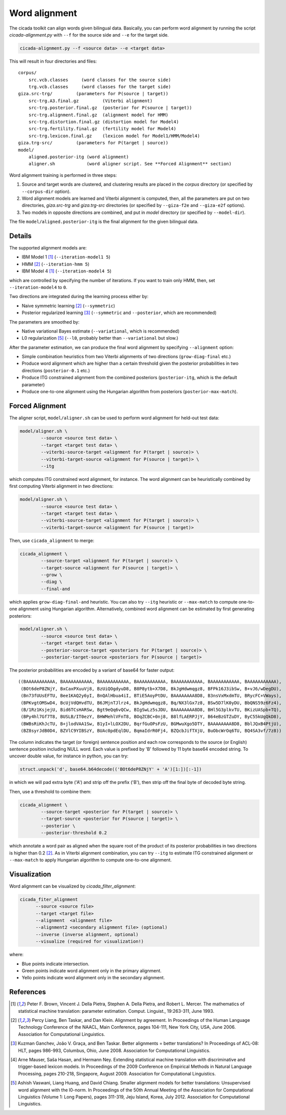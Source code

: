 Word alignment
==============

The cicada toolkit can align words given bilingual data. Basically,
you can perform word alignment by running the script
`cicada-alignment.py` with ``--f`` for the source side and ``--e`` for
the target side.

.. code:: bash

  cicada-alignment.py --f <source data> --e <target data>

This will result in four directories and files:

::

  corpus/
      src.vcb.classes     (word classes for the source side)
      trg.vcb.classes     (word classes for the target side)
  giza.src-trg/         (parameters for P(source | target))
      src-trg.A3.final.gz         (Viterbi alignment)
      src-trg.posterior.final.gz  (posterior for P(source | target))
      src-trg.alignment.final.gz  (alignment model for HMM)
      src-trg.distortion.final.gz (distortion model for Model4)
      src-trg.fertility.final.gz  (fertility model for Model4)
      src-trg.lexicon.final.gz    (lexicon model for Model1/HMM/Model4)
  giza.trg-src/         (parameters for P(target | source))
  model/
      aligned.posterior-itg (word alignment)
      aligner.sh            (word aligner script. See **Forced Alignment** section)

Word alignment training is performed in three steps:

1. Source and target words are clustered, and clustering
   results are placed in the `corpus` directory (or specified by
   ``--corpus-dir`` option).
2. Word alignment models are learned and Viterbi alignment is
   computed, then, all the parameters are put on two directories,
   `giza.src-trg`  and `giza.trg-src` directories (or specified by
   ``--giza-f2e`` and ``--giza-e2f`` options).
3. Two models in opposite directions are combined, and put in `model`
   directory (or specified by ``--model-dir``).

The file ``model/aligned.posterior-itg`` is the final alignment for
the given bilingual data.

Details
-------

The supported alignment models are:

- IBM Model 1 [1]_ (``--iteration-model1 5``)
- HMM [2]_         (``--iteration-hmm 5``)
- IBM Model 4 [1]_ (``--iteration-model4 5``)

which are controlled by specifying the number of iterations. If you
want to train only HMM, then, set ``--iteration-model4`` to ``0``.

Two directions are integrated during the learning process either by:

- Naive symmetric learning [2]_ (``--symmetric``)
- Posterior regularized learning [3]_ (``--symmetric`` and ``--posterior``, which are recommended)

The parameters are smoothed by:

- Native variational Bayes estimate (``--variational``, which is recommended)
- L0 regularization [5]_ (``--l0``, probably better than ``--variational`` but slow.)

After the parameter estimation, we can produce the final word
alignment by specifying ``--alignment`` option:

- Simple combination heuristics from two Viterbi alignments of two
  directions (``grow-diag-final`` etc.)
- Produce word alignment which are higher than a certain threshold
  given the posterior probabilities in two directions
  (``posterior-0.1`` etc.)
- Produce ITG constrained alignment from the combined posteriors
  (``posterior-itg``, which is the default parameter)
- Produce one-to-one alignment using the Hungarian algorithm from
  posteriors (``posterior-max-match``).

Forced Alignment
----------------

The aligner script, ``model/aligner.sh`` can be used to perform word
alignment for held-out test data:

.. code:: bash

  model/aligner.sh \
	  --source <source test data> \
	  --target <target test data> \
	  --viterbi-source-target <alignment for P(target | source)> \
	  --viterbi-target-source <alignment for P(source | target)> \
	  --itg

which computes ITG constrained word alignment, for instance.
The word alignment can be heuristically combined by first computing
Viterbi alignment in two directions:

.. code:: bash

  model/aligner.sh \
	  --source <source test data> \
	  --target <target test data> \
	  --viterbi-source-target <alignment for P(target | source)> \
	  --viterbi-target-source <alignment for P(source | target)>

Then, use ``cicada_alignment`` to merge:

.. code:: bash

  cicada_alignment \
	  --source-target <alignment for P(target | source)> \
	  --target-source <alignment for P(source | target)> \
	  --grow \
	  --diag \
	  --final-and

which applies ``grow-diag-final-and`` heuristic. You can also try
``--itg`` heuristic or ``--max-match`` to compute one-to-one alignment
using Hungarian algorithm. Alternatively, combined word alignment can
be estimated by first generating posteriors:

.. code:: bash

  model/aligner.sh \
	  --source <source test data> \
	  --target <target test data> \
	  --posterior-source-target <posteriors for P(target | source)> \
	  --posterior-target-source <posteriors for P(source | target)>

The posterior probabilities are encoded by a variant of base64 for
faster output:

::

 ((BAAAAAAAAAAA, BAAAAAAAAAAA, BAAAAAAAAAAA, BAAAAAAAAAAA, BAAAAAAAAAAA, BAAAAAAAAAAA, BAAAAAAAAAAA),
  (BOt6deP8ZNjY, BxCaxPXuuVj8, BzUiQOgdyuD8, B8P8ytb+X7D8, BkJgHdwmqgz8, BFPk16J3ibSw, B+vJ6/wDegDU),
  (Bn73fUUsEFTU, Bee1KAQ2y6yI, BnQAlHbua4iI, BTiE5AoyPtDU, BAAAAAAAA8D8, B3nsVxMxdmTU, BRycFC+VWays),
  (BPKvgtOMSwD4, BcUjVdQHvdTU, B6JMjnTJlrz4, BkJgHdwmqgz8, Bq/NX3lGx7z8, BSw5D7lK0yDU, BbQNS59z6Fz4),
  (B/1Rz1KsjejU, Bid6TCsHARSw, Bgt9eQq6vQCw, BIgSwLz5sJDU, BAAAAAAAA8D8, BHl5G3plkvTU, BKizUASpb+TQ),
  (BPy4hl7Gf7T8, BUSLB/IT0ezY, BHWMehlVFnT8, BOqZCBC+0nj8, B8lfLAERPJjY, B64eBzGTZuDY, ByC55kUgQkD8),
  (BWBsRiKhJcTU, B+jlodVAA1Sw, B1yI+lLOX2DU, BqrfGuOPsFzU, BGMwuXgo5DTY, BAAAAAAAA8D8, BblJQxB4PtjU),
  (BZ8syrJdB0D4, BZVlC9YIBSzY, BUAc0pdEqlDU, BqmaIdrR0Fj4, BZQcbJifTXjU, BuObcWrOq6TU, BQ4SA3vf/7z8))

The column indicates the target (or foreign) sentence position and
each row corresponds to the source (or English) sentence position
including NULL word. Each value is prefixed by 'B' followed by 11 byte
base64 encoded string. To uncover double value, for instance in
python, you can try:

.. code:: python

  struct.unpack('d', base64.b64decode(('BOt6deP8ZNjY' + 'A')[1:])[:-1])

in which we will pad extra byte ('A') and strip off the prefix ('B'),
then strip off the final byte of decoded byte string.

Then, use a threshold to combine them:

.. code:: bash

  cicada_alignment \
	  --source-target <posterior for P(target | source)> \
	  --target-source <posterior for P(source | target)> \
	  --posterior \
	  --posterior-threshold 0.2

which annotate a word pair as aligned when the square root of the
product of its posterior probabilities in two directions is higher
than 0.2 [2]_. As in Viterbi alignment combination, you can try
``--itg`` to estimate ITG constrained alignment or ``--max-match``
to apply Hungarian algorithm to compute one-to-one alignment.

Visualization
-------------

Word alignment can be visualized by `cicada_filter_alignment`:

.. code:: bash

  cicada_fiter_alignment 
	--source <source file>
	--target <target file>
	--alignment  <alignment file>
	--alignment2 <secondary alignment file> (optional)
	--inverse (inverse alignment, optional)
	--visualize (required for visualization!)

where: 

- Blue points indicate intersection.
- Green points indicate word alignment only in the primary alignment.
- Yello points indicate word alignment only in the secondary alignment.


References
----------

.. [1]	 Peter F. Brown, Vincent J. Della Pietra, Stephen A. Della
	 Pietra, and Robert L. Mercer. The mathematics of statistical
	 machine translation: parameter estimation. Comput. Linguist.,
	 19:263-311, June 1993.

.. [2]	 Percy Liang, Ben Taskar, and Dan Klein. Alignment by
	 agreement. In Proceedings of the Human Language Technology
	 Conference of the NAACL, Main Conference, pages 104-111, New
	 York City, USA, June 2006. Association for Computational
	 Linguistics.

.. [3]	 Kuzman Ganchev, João V. Graça, and Ben Taskar. Better
	 alignments = better translations? In Proceedings of ACL-08:
	 HLT, pages 986-993, Columbus, Ohio, June 2008. Association
	 for Computational Linguistics.

.. [4]	 Arne Mauser, Saša Hasan, and Hermann Ney. Extending
	 statistical machine translation with discriminative and
	 trigger-based lexicon models. In Proceedings of the 2009
	 Conference on Empirical Methods in Natural Language
	 Processing, pages 210-218, Singapore,
	 August 2009. Association for Computational Linguistics.

.. [5]	 Ashish Vaswani, Liang Huang, and David Chiang. Smaller
	 alignment models for better translations: Unsupervised word
	 alignment with the l0-norm. In Proceedings of the 50th Annual
	 Meeting of the Association for Computational Linguistics
	 (Volume 1: Long Papers), pages 311-319, Jeju Island, Korea,
	 July 2012. Association for Computational Linguistics.

